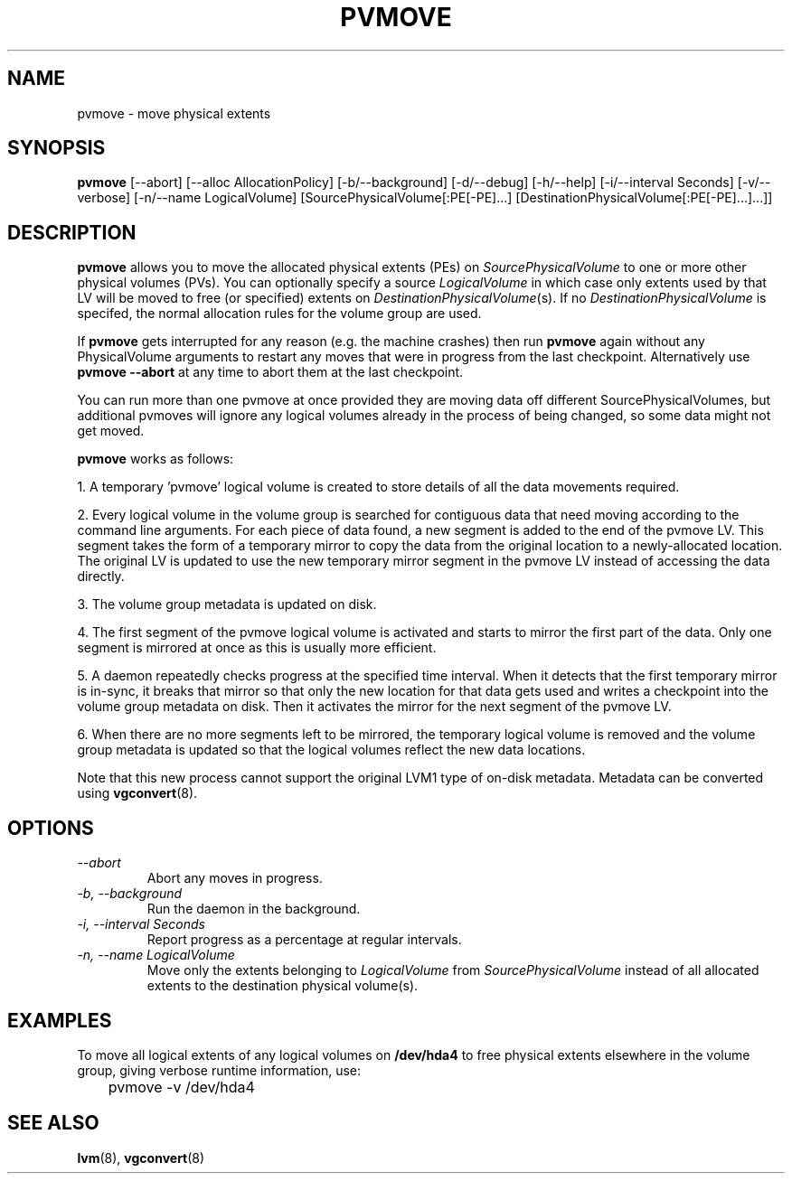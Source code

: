 .\"	$NetBSD: pvmove.8,v 1.1.1.1.2.2 2008/12/12 16:33:02 haad Exp $
.\"
.TH PVMOVE 8 "LVM TOOLS 2.2.02.43-cvs (12-08-08)" "Sistina Software UK" \" -*- nroff -*-
.SH NAME
pvmove \- move physical extents
.SH SYNOPSIS
.B pvmove
[\-\-abort]
[\-\-alloc AllocationPolicy]
[\-b/\-\-background]
[\-d/\-\-debug] [\-h/\-\-help] [\-i/\-\-interval Seconds] [\-v/\-\-verbose]
[\-n/\-\-name LogicalVolume] 
[SourcePhysicalVolume[:PE[-PE]...] [DestinationPhysicalVolume[:PE[-PE]...]...]]
.SH DESCRIPTION
.B pvmove
allows you to move the allocated physical extents (PEs) on
.I SourcePhysicalVolume
to one or more other physical volumes (PVs).
You can optionally specify a source
.I LogicalVolume
in which case only extents used by that LV will be moved to 
free (or specified) extents on
.IR DestinationPhysicalVolume (s).
If no
.I DestinationPhysicalVolume
is specifed, the normal allocation rules for the volume group are used.

If \fBpvmove\fP gets interrupted for any reason (e.g. the machine crashes)
then run \fBpvmove\fP again without any PhysicalVolume arguments to
restart any moves that were in progress from the last checkpoint.
Alternatively use \fBpvmove --abort\fP at any time to abort them
at the last checkpoint.

You can run more than one pvmove at once provided they are moving data
off different SourcePhysicalVolumes, but additional pvmoves will ignore
any logical volumes already in the process of being changed, so some
data might not get moved.

\fBpvmove\fP works as follows:

1. A temporary 'pvmove' logical volume is created to store
details of all the data movements required.

2. Every logical volume in the volume group is searched
for contiguous data that need moving
according to the command line arguments.
For each piece of data found, a new segment is added to the end of the
pvmove LV.
This segment takes the form of a temporary mirror to copy the data 
from the original location to a newly-allocated location. 
The original LV is updated to use the new temporary mirror segment
in the pvmove LV instead of accessing the data directly.

3. The volume group metadata is updated on disk.

4. The first segment of the pvmove logical volume is activated and starts
to mirror the first part of the data.  Only one segment is mirrored at once
as this is usually more efficient.

5. A daemon repeatedly checks progress at the specified time interval.
When it detects that the first temporary mirror is in-sync,
it breaks that mirror so that only the new location for that data gets used 
and writes a checkpoint into the volume group metadata on disk.
Then it activates the mirror for the next segment of the pvmove LV.

6. When there are no more segments left to be mirrored, 
the temporary logical volume is removed and the volume group metadata 
is updated so that the logical volumes reflect the new data locations.

Note that this new process cannot support the original LVM1
type of on-disk metadata.  Metadata can be converted using \fBvgconvert\fP(8).

.SH OPTIONS
.TP
.I \-\-abort
Abort any moves in progress.
.TP
.I \-b, \-\-background
Run the daemon in the background.
.TP
.I \-i, \-\-interval Seconds
Report progress as a percentage at regular intervals.
.TP
.I \-n, \-\-name " \fILogicalVolume\fR"
Move only the extents belonging to
.I LogicalVolume
from
.I SourcePhysicalVolume
instead of all allocated extents to the destination physical volume(s).

.SH EXAMPLES
To move all logical extents of any logical volumes on
.B /dev/hda4
to free physical extents elsewhere in the volume group, giving verbose
runtime information, use:
.sp
\	pvmove -v /dev/hda4
.sp
.SH SEE ALSO
.BR lvm (8),
.BR vgconvert (8)
